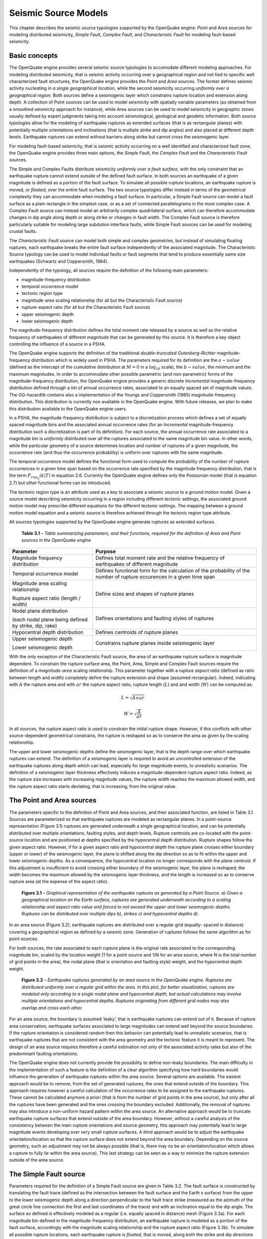 Seismic Source Models
=====================

This chapter describes the seismic source typologies supported by the
OpenQuake engine: *Point* and *Area* sources for modeling distributed
seismicity, *Simple Fault*, *Complex Fault*, and *Characteristic
Fault* for modeling fault-based seismcity.

Basic concepts
--------------

The OpenQuake engine provides several seismic source typologies to
accomodate different modeling approaches. For modeling distributed
seismicity, that is seismic activity occurring over a geographical
region and not tied to specific well characterized fault structures,
the OpenQuake engine provides the *Point* and *Area* sources. The former
defines seismic activity *nucleating in a single geographical
location*, while the second seismicity occurring *uniformly over a
geographical region*. Both sources define a seismogenic layer which
constrains rupture location and extension along depth. A collection
of Point sources can be used to model seismicity with spatially
variable parameters (as obtained from a smoothed seismicity approach
for instance), while Area sources can be used to model seismicity in
geographic zones usually defined by expert judgments taking into
account seismological, geological and geodetic information. Both
source typologies allow for the modeling of earthquake ruptures as
extended surfaces (that is as rectangular planes) with potentially
multiple orientations and inclinations (that is multiple strike and
dip angles) and also placed at different depth levels. Earthquake
ruptures can extend without barriers along strike but cannot cross
the seismogenic layer.

For modeling fault-based seismicity, that is seismic activity
occurring on a well identified and characterized fault zone, the
OpenQuake engine provides three main options, the *Simple Fault*, the
*Complex Fault* and the *Characteristic Fault* sources.

The Simple and Complex Faults distribute seismicity *uniformly over a
fault surface*, with the only constraint that an earthquake rupture
cannot extend outside of the defined fault surface. In both sources
an earthquake of a given magnitude is defined as a portion of the
fault surface. To simulate all possible rupture locations, an
earthquake rupture is moved, or *floated*, over the entire fault
surface. The two source typologies differ instead in terms of the
geometrical complexity they can accommodate when modeling a fault
surface. In particular, a Simple Fault source can model a fault
surface as a plain rectangle in the simplest case, or as a set of
connected parallelograms in the most complex case. A Complex Fault
source can instead model an arbitrarily complex quadrilateral
surface, which can therefore accommodate changes in dip angle along depth 
or along strike or changes in fault width. The Complex Fault source is 
therefore particularly suitable for modeling large subdution interface 
faults, while Simple Fault sources can be used for modeling crustal faults.

The *Characteristic Fault* source can model both simple and complex
geometries, but instead of simulating floating ruptures, each
earthquake breaks the entire fault surface independently of the
associated magnitude. The Characteristic Source typology can be used
to model individual faults or fault segments that tend to produce
essentially same size earthquakes (Schwartz and Coppersmith, 1984).

Independently of the typology, all sources require the definition of
the following main parameters:

-  magnitude-frequency distribution
-  temporal occurrence model
-  tectonic region type
-  magnitude-area scaling relationship (for all but the Characteristic Fault source)
-  rupture-aspect ratio (for all but the Characteristic Fault source)
-  upper seismogenic depth
-  lower seismogenic depth

The magnitude-frequency distribution defines the total moment rate
released by a source as well as the relative frequency of earthquakes
of different magnitude that can be generated by this source. It is
therefore a key object controlling the influence of a source in a PSHA.

The OpenQuake engine supports the definition of the traditional
*double-truncated Gutenberg-Richter* magnitude-frequency distribution
which is widely used in PSHA. The parameters required for its
definition are the :math:`a-value` (defined as the intercept of the
*cumulative* distribution at :math:`M = 0` in a :math:`\log_{10}` scale),
the :math:`b-value`, the minimum and the maximum magnitudes. In order to
accommodate other possible parametric (and non-parametric) forms of
the magnitude-frequency distribution, the OpenQuake engine provides a
generic discrete *Incremental* magnitude-frequency distribution
defined through a list of annual occurrence rates, associated to an
equally spaced set of magnitude values. The OQ-hazardlib contains
also a implementation of the Youngs and Coppersmith
(1985) magnitude-frequency distribution. This
distribution is currently non available in the OpenQuake engine. With future
releases, we plan to make this distribution available to the
OpenQuake engine users.

In a PSHA, the magnitude-frequency distribution is subject to a
discretization process which defines a set of equally spaced
magnitude bins and the associated annual occurrence rates (for an
*Incremental* magnitude-frequency distribution such a discretization
is part of its definition). For each source, the annual occurrence
rate associated to a magnitude bin is *uniformly* distributed over
all the ruptures associated to the same magnitude bin value. In other
words, while the particular geometry of a source determines location
and number of ruptures of a given magnitude, the occurrence rate (and
thus the occurrence probability) is uniform over ruptures with the
same magnitude.

The temporal occurrence model defines the functional form used to
compute the probability of the number of rupture occurrences in a
given time span based on the occurrence rate specified by the
magnitude frequency distribution, that is the term :math:`P_{rup_{ij}}(k|T)`
in equation 2.6. Currently the OpenQuake engine
defines only the Poissonian model (that is equation
2.7) but other functional forms can be introduced.

The tectonic region type is an attribute used as a key to associate a
seismic source to a ground motion model. Given a source model
describing seismicity occurring in a region including different
tectonic settings, the associated ground motion model may prescribe
different equations for the different tectonic settings. The mapping
between a ground motion model equation and a seismic source is
therefore achieved through the tectonic region type attribute.

All sources typologies supported by the OpenQuake engine generate ruptures
as extended surfaces.

   **Table 3.1** – *Table summarizing parameters, and their functions,
   required for the definition of Area and Point sources in the
   OpenQuake engine*

+---------------------------------+--------------------------------------+
|    **Parameter**                |    **Purpose**                       |
+=================================+======================================+
|    Magnitude frequency          |  Defines total moment rate and       |
|    distribution                 |  the relative frequency of           |
|                                 |  earthquakes of different magnitude  |
+---------------------------------+--------------------------------------+
|    Temporal occurrence model    |  Defines functional form for the     |
|                                 |  calculation of the probability of   |
|                                 |  the number of rupture occurences    |
|                                 |  in a given time span                |
+---------------------------------+--------------------------------------+
|    Magnitude area scaling       |    Define sizes and shapes of        |
|    relationship                 |    rupture planes                    |
|                                 |                                      |
|    Rupture aspect ratio (length |                                      |
|    / width)                     |                                      |
+---------------------------------+--------------------------------------+
|    Nodal plane distribution     |    Defines orientations and          |
|                                 |    faulting styles of ruptures       |
|    (each nodal plane being      |                                      |
|    defined by strike, dip,      |                                      |
|    rake)                        |                                      |
+---------------------------------+--------------------------------------+
|    Hypocentral depth            |    Defines centroids of rupture      |
|    distribution                 |    planes                            |
+---------------------------------+--------------------------------------+
|    Upper seismogenic depth      |    Constrains rupture planes         |
|                                 |    inside seismogenic layer          |
|    Lower seismogenic depth      |                                      |
|                                 |                                      |
+---------------------------------+--------------------------------------+

With the only exception of the Characteristic Fault source, the area
of an earthquake rupture surface is magnitude dependent. To constrain
the rupture surface area, the Point, Area, Simple and Complex Fault
sources require the definition of a *magnitude-area* scaling
relationship. This parameter together with a *rupture aspect ratio*
(defined as ratio between length and width) completely define the
rupture extension and shape (assumed rectangular). Indeed, indicating
with :math:`A` the rupture area and with :math:`ar` the rupture aspect ratio,
rupture length (:math:`L`) and and width (:math:`W`) can be computed as:

.. math::

 L = \sqrt{A \times ar}

.. math::

 W = \sqrt{\frac{A}{ar}}

In all sources, the rupture aspect ratio is used to constrain the
initial rupture shape. However, if this conflicts with other
source-dependent geometrical constrains, the rupture is reshaped so
as to conserve the area as given by the scaling relationship.

The upper and lower seismogenic depths define the seismogenic layer,
that is the depth range over which earthquake ruptures can extend.
The definition of a seismogenic layer is required to avoid an
uncontrolled extension of the earthquake ruptures along depth which
can lead, especially for large magnitude events, to unrealistic
scenarios. The definition of a seismogenic layer thickness
effectively induces a magnitude-dependent rupture aspect ratio.
Indeed, as the rupture size increases with increasing magnitude
values, the rupture width reaches the maximum allowed width, and the
rupture aspect ratio starts deviating, that is increasing, from the
original value.

The Point and Area sources
--------------------------

The parameters specific to the definition of Point and Area sources,
and their associated function, are listed in Table
3.1. Sources are parameterized so that earthquake
ruptures are modeled as rectangular planes. In a point-source
representation (Figure 3.1) ruptures are generated
underneath a single geographical location, and can be potentially
distributed over multiple orientations, faulting styles, and depth
levels. Rupture centroids are co-located with the point- source
location and are positioned at depths specified by the hypocentral
depth distribution. Rupture shapes follow the given aspect ratio.
However, if for a given aspect ratio and hypocentral depth the
rupture plane crosses either boundary (upper or lower) of the
seismogenic layer, the plane is shifted along the dip direction so as
to fit within the upper and lower seismogenic depths. As a
consequence, the hypocentral location no longer corresponds with the
plane centroid. If this adjustment is insufficient to avoid crossing
either boundary of the seismogenic layer, the plane is reshaped; the
width becomes the maximum allowed by the seismogenic layer thickness,
and the length is increased so as to conserve rupture area (at the
expense of the aspect ratio).

.. figure:: _images/eq_rupture_pt_source.png

   **Figure 3.1** – *Graphical representation of the earthquake ruptures
   as generated by a Point Source. a) Given a geographical location on
   the Earth surface, ruptures are generated underneath according to a
   scaling relationship and aspect ratio value and forced to not exceed
   the upper and lower seismogenic depths. Ruptures can be distributed
   over multiple dips b), strikes c) and hypocentral depths d).*

In an area source (Figure 3.2), earthquake
ruptures are distributed over a regular grid (equally- spaced in
distance) covering a geographical region as defined by a seismic
zone. Generation of ruptures follows the same algorithm as for point
sources.

For both sources, the rate associated to each rupture plane is the
original rate associated to the corresponding magnitude bin, scaled
by the location weight (1 for a point source and 1/N for an area
source, where N is the total number of grid points in the area), the
nodal plane (that is orientation and faulting style) weight, and the
hypocentral depth weight.

.. figure:: _images/eq_rupture_area_source.png

   **Figure 3.2** – *Earthquake ruptures generated by an area source in
   the OpenQuake engine. Ruptures are distributed uniformly over a regular grid
   within the area. In this plot, for better visualization, ruptures are
   modeled only according to a single nodal plane and hypocentral depth,
   but actual calculations may involve multiple orientations and
   hypocentral depths. Ruptures originating from different grid nodes
   may also overlap and cross each other.*

For an area source, the boundary is assumed ‘leaky’, that is
earthquake ruptures can extend out of it. Because of rupture area
conservation, earthquake surfaces associated to large magnitudes can
extend well beyond the source boundaries. If the rupture orientation
is considered random then this behavior can potentially lead to
unrealistic scenarios, that is earthquake ruptures that are not
consistent with the area geometry and the tectonic feature it is
meant to represent. The design of an area source requires therefore a 
careful estimation not only of the associated activity rates but also 
of the predominant faulting orientations.

The OpenQuake engine does not currently provide the possibility to
define non-leaky boundaries. The main difficulty in the
implementation of such a feature is the definition of a clear
algorithm specifying how hard boundaries would influence the
generation of earthquake ruptures within the area source. Several
options are available. The easiest approach would be to remove, from
the set of generated ruptures, the ones that extend outside of the
boundary. This approach requires however a careful calculation of the
occurrence rates to be assigned to the earthquake ruptures. These
cannot be calculated anymore *a priori* (that is from the number of
grid points in the area source), but only after all the ruptures have
been generated and the ones crossing the boundary excluded.
Additionally, the removal of ruptures may also introduce a
non-uniform hazard pattern within the area source. An alternative
approach would be to truncate earthquake rupture surfaces that extend
outside of the area boundary. However, without a careful analysis of
the consistency between the main rupture orientations and source
geometry, this approach may potentially lead to large magnitude
events developing over very small rupture surfaces. A third approach
would be to adjust the earthquake orientation/location so that the
rupture surface does not extend beyond the area boundary. Depending
on the source geometry, such an adjustment may not be always possible
(that is, there may no be an orientation/location which allows a
rupture to fully lie within the area source). This last strategy can
be seen as a way to minimize the rupture extension outside of the
area source.

The Simple Fault source
-----------------------

Parameters required for the definition of a Simple Fault source are
given in Table 3.2. The fault surface is
constructed by translating the fault trace (defined as the
intersection between the fault surface and the Earth s surface) from
the upper to the lower seismogenic depth along a direction
perpendicular to the fault trace strike (measured as the azimuth of
the great circle line connection the first and last coordinates of
the trace) and with an inclination equal to the dip angle. The
surface so defined is effectively modeled as a regular (i.e. equally
spaced in distance) mesh (Figure 3.3a). For each
magnitude bin defined in the magnitude-frequency distribution, an earthquake 
rupture is modeled as a portion of the fault surface, accordingly with the 
magnitude scaling relationship and the rupture aspect ratio (Figure 3.3b). 
To simulate all possible rupture locations, each earthquake rupture is
*floated*, that is moved, along both the strike and dip directions
(Figure 3.3c). The floating step is assumed equal
to the mesh discretization step. The occurrence rate associated to a
given magnitude bin is distributed uniformly over all the ruptures
associated with the same magnitude value.

.. figure:: _images/simple_fault_source.png

   **Figure 3.3** – *Simple Fault source in the OpenQuake engine. The fault
   surface is obtained by translating the fault trace from the Earth’s
   surface to the lower seismogenic depth with an inclination equal to
   the dip angle. The upper seismogenic depth delimits the fault top
   edge. A mesh representation of the fault surface is then constructed
   a). An earthquake rupture is defined as a portion of the fault
   surface b), and all possible rupture locations are simulated by
   floating the rupture surface both along strike and along dip c)*

   **Table 3.2** – *Table summarizing parameters, and their functions,
   required for the definition of a Simple Fault source in the
   OpenQuake engine*

+---------------------------------+------------------------------------+
|    **Parameter**                |    **Purpose**                     |
+=================================+====================================+
|    Magnitude frequency          |    Defines total moment rate and   |
|    distribution                 |    the relative frequency of       |
|                                 |    earthquakes of different        |
|                                 |    magnitude                       |
+---------------------------------+------------------------------------+
|    Temporal occurrence model    |    Defines functional form for the |
|                                 |    calculation of the probability  |
|                                 |    of the number of rupture        |
|                                 |    occurrences in a given time     |
|                                 |    span                            |
+---------------------------------+------------------------------------+
|    Magnitude area scaling       |    Define sizes and shapes of      |
|    relationship                 |    rupture planes                  |
|                                 |                                    |
|    Rupture aspect ratio (length |                                    |
|    / width)                     |                                    |
+---------------------------------+------------------------------------+
|    Fault trace                  |    Define fault surface            |
|                                 |                                    |
|    Upper seismogenic depth      |                                    |
|    Lower seismogenic depth Dip  |                                    |
|    angle                        |                                    |
+---------------------------------+------------------------------------+
|    Rake angle                   |    Defines faulting style          |
+---------------------------------+------------------------------------+


The rupture floating algorithm for a Simple Fault source
********************************************************

We describe here in more detail the algorithm adopted for modeling
floating ruptures in a Simple Fault source. We indicate with :math:`\Delta` the
mesh spacing, and with :math:`n^{fault}_{strike}` and :math:`n^{fault}_{dip}` 
the number of nodes along the strike and dip directions in the mesh representing
the entire fault surface. By indicating with :math:`L(M)` and :math:`W(M)`
the length and width of a rupture of magnitude *M* (obtained from
equation 3.1), the equivalent number of nodes
(along strike and dip) representing a rupture on the mesh can be
computed as:

.. math::

 n^{rup}_{strike}(M) = L(M)/\Delta+1

.. math::

 n^{rup}_{dip}(M) = W(M)/\Delta+1

By further assuming that a rupture is floated along strike and dip
with a step equal to the mesh spacing (D), we can compute the total
number of ruptures along strike and dip as:

.. math::

 N^{strike}_{rup}(M) = n^{fault}_{strike}-(n^{rup}_{strike}(M)-1)

.. math::

 N^{dip}_{rup}(M) = n^{fault}_{dip}-(n^{rup}_{dip}(M)-1)

Since a rupture can propagate until its boundary reaches the fault
boundary, but not beyond, the total number of possible rupture
locations along a certain dimension is equal to the total number of
nodes minus the number of nodes required by the rupture reduced by 1,
which represents the number of positions that a rupture cannot occupy
because it would otherwise extend, at least by one mesh spacing,
outside of the fault boundary. Indicating with :math:`\nu(M)` the annual
occurrence rate as given by the magnitude-frequency distribution, the annual
occurrence rate associated to each rupture of magnitude *M* is given by:

.. math::

 \nu_{rup}(M)=\frac{\nu(M)}{N^{strike}_{rup}(M) \times N^{dip}_{rup}(M)}

The occurrence rate scaling factor is therefore magnitude dependent
(in contrast with the Area Source where the scaling is constant for
all magnitudes).

   **Table 3.3** – *Table summarizing parameters, and their functions,
   required for the definition of a Complex Fault source in the
   OpenQuake engine*

+---------------------------------+------------------------------------+
|    **Parameter**                |    **Purpose**                     |
+=================================+====================================+
|    Magnitude frequency          |    Defines total moment rate and   |
|    distribution                 |    the relative frequency of       |
|                                 |    earthquakes of different        |
|                                 |    magnitude                       |
+---------------------------------+------------------------------------+
|    Temporal occurrence model    |    Defines functional form for the |
|                                 |    calculation of the probability  |
|                                 |    of the number of rupture        |
|                                 |    occurrences in a given time     |
|                                 |    span                            |
+---------------------------------+------------------------------------+
|    Magnitude area scaling       |    Define sizes and shapes of      |
|    relationship                 |    rupture planes                  |
|                                 |                                    |
|    Rupture aspect ratio (length |                                    |
|    / width)                     |                                    |
+---------------------------------+------------------------------------+
|    Top edge                     |    Define fault surface            |
|                                 |                                    |
|    Intermediate edges           |                                    |
|    (optional) Bottom edge       |                                    |
+---------------------------------+------------------------------------+
|    Rake angle                   |    Defines faulting style          |
+---------------------------------+------------------------------------+

The Complex Fault source
------------------------

Parameters required for the definition of a Complex Fault source are
given in Table 3.3. To accommodate the definition
of irregular geometries, the Complex Fault source requires the
specification of the coordinates of, at least, the top and bottom
edges of the fault surface, and optionally, of one or more
intermediate edges (Figure 3.4a). Edges can have
different and variable directions and a single edge can develop over
different depth levels. This gives a very large flexibility in the
definition of the fault surface, allowing for changes in width and
inclination both along strike and along dip.

Mesh construction in a Complex Fault source
*******************************************

The fault edges are used to construct a mesh representing the fault
surface (Figure 3.4b). The mesh is, in general,
not uniform; that is, the mesh spacing may be spatially variable to
accommodate the irregular geometry of the surface. The construction
of the mesh relies on the following algorithm. By indicating with
:math:`\bar{L_{edge}}` the average edge length, and with D the desired mesh
spacing, the number of mesh points along the strike direction is
computed as:

.. math::

 n_{strike}= \frac{\bar{L}_{edge}}{\Delta+1}

Each edge is then resampled into :math:`n_{strike}` points. By connecting
the different edges along nodes that are on the same positions,
dipping lines can be constructed. By indicating with :math:`\bar{W}_{fault}` the
average fault width computed from the set of dipping lines, the
number of mesh points along dip is computed as:

.. math::

 n_{dip}= \frac{\bar{W}_{fault}}{\Delta+1}

.. figure:: _images/complex_fault_source.png

   **Figure 3.4** – *Complex Fault source*

Each dipping line is then resampled into :math:`n_{dip}` points. This
completes the construction of the mesh which is therefore represented
by :math:`n_{strike} \times n_{dip}` nodes. It is worth noticing how the resampling
of the edges as well as of the dipping lines allows the construction
of a rectangular mesh which is however non-uniform. The actual mesh
spacing varies from values smaller than :math:`\Delta`, in regions where the fault
length or width is smaller than the corresponding average, to values
larger than :math:`\Delta` where the opposite occurs. :math:`\Delta`, which is basically used
to compute the number of nodes along strike and dip, should therefore
be considered as an *average* mesh spacing.

The rupture floating algorithm for a Complex Fault source
*********************************************************

The non-uniformity of the mesh representing the fault surface makes
the rupture floating algo- rithm for a Complex Fault source more
problematic than for a Simple Fault source. Indeed, because of the
variation of the actual mesh spacing, it is not possible to rely on
the mesh spacing :math:`\Delta` to compute the number of nodes required by a rupture of 
a given magnitude (that is equation 3.2). For each
possible rupture location, an optimization procedure is used instead
which identifies the number of nodes along strike and dip which
gives a mesh surface with an area that is the closest to the one
predicted by the magnitude area scaling relationship. In other words,
the rupture mesh is represented by a number of nodes which is not
constant but that may vary along the fault surface. In this context,
the rupture aspect ratio is used to define the length of the rupture
top edge, while the rupture width results from the optimization
procedure. Such optimization procedure is well exemplified in Figure
3.5. The fault surface represents a southward
dipping subduction fault located north of Panama defined in the model
for South America developed by (Petersen et al.,
2010). The figures shows how a :math:`M=7.7`
event is modeled in two different parts of the fault surface. Where
the fault is narrow (the western part) the rupture mesh contains a
large number of nodes, separated by a small distance. Where the fault
is large (the eastern part), the rupture mesh contains fewer nodes
but separated by a larger distance.

.. figure:: _images/panama.png

   **Figure 3.5** – *a) Example of Complex Fault source
   representing subduction interface fault in North of Panama (Petersen
   et al.,* 2010). *The mesh modeling a :math:`M = 7.7`
   *event is depicted in the eastern part*

The Characteristic Fault source
-------------------------------

The *Characteristic Fault* source is meant to represent individual
faults or fault segments that tend to produce earthquakes (Schwartz
and Coppersmith, 1984) of essentially the same
size. To offer the greatest flexibility in the definition of the
associated geometry, a Characteristic Fault can be defined in terms
of a simple fault geometry or as a complex fault geometry. A third
option is available, that is a collection of planar ruptures, which
can be used to model multi-segment ruptures for instance (Figure
3.6). In a Characteristic fault, earthquake
ruptures always break the entire fault surface, therefore the rupture
floating mechanism is not needed.

.. figure:: _images/planar_surfaces.png

   **Figure 3.6** – *Example of Characteristic Fault sources defined
   through a collection of planar surfaces modeling a multi-segment
   rupture*